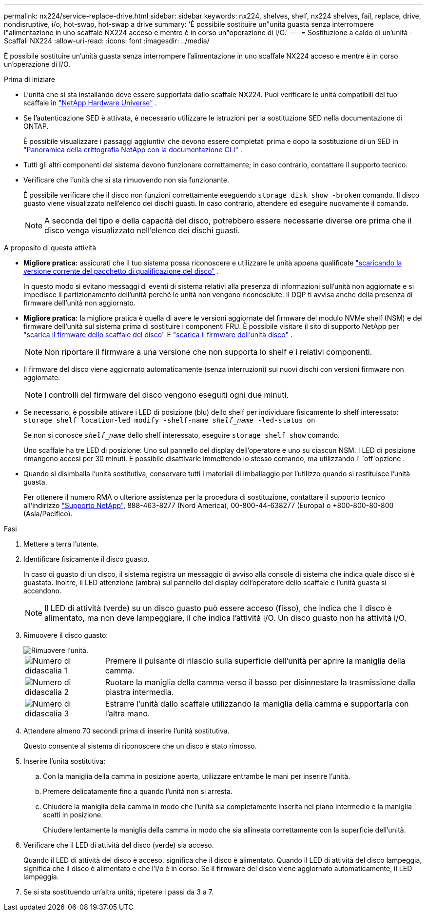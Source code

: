 ---
permalink: nx224/service-replace-drive.html 
sidebar: sidebar 
keywords: nx224, shelves, shelf, nx224 shelves, fail, replace, drive, nondisruptive, i/o, hot-swap, hot-swap a drive 
summary: 'È possibile sostituire un"unità guasta senza interrompere l"alimentazione in uno scaffale NX224 acceso e mentre è in corso un"operazione di I/O.' 
---
= Sostituzione a caldo di un'unità - Scaffali NX224
:allow-uri-read: 
:icons: font
:imagesdir: ../media/


[role="lead"]
È possibile sostituire un'unità guasta senza interrompere l'alimentazione in uno scaffale NX224 acceso e mentre è in corso un'operazione di I/O.

.Prima di iniziare
* L'unità che si sta installando deve essere supportata dallo scaffale NX224.  Puoi verificare le unità compatibili del tuo scaffale in https://hwu.netapp.com["NetApp Hardware Universe"^] .
* Se l'autenticazione SED è attivata, è necessario utilizzare le istruzioni per la sostituzione SED nella documentazione di ONTAP.
+
È possibile visualizzare i passaggi aggiuntivi che devono essere completati prima e dopo la sostituzione di un SED in https://docs.netapp.com/us-en/ontap/encryption-at-rest/index.html["Panoramica della crittografia NetApp con la documentazione CLI"^] .

* Tutti gli altri componenti del sistema devono funzionare correttamente; in caso contrario, contattare il supporto tecnico.
* Verificare che l'unità che si sta rimuovendo non sia funzionante.
+
È possibile verificare che il disco non funzioni correttamente eseguendo `storage disk show -broken` comando. Il disco guasto viene visualizzato nell'elenco dei dischi guasti. In caso contrario, attendere ed eseguire nuovamente il comando.

+

NOTE: A seconda del tipo e della capacità del disco, potrebbero essere necessarie diverse ore prima che il disco venga visualizzato nell'elenco dei dischi guasti.



.A proposito di questa attività
* *Migliore pratica:* assicurati che il tuo sistema possa riconoscere e utilizzare le unità appena qualificate https://mysupport.netapp.com/site/downloads/firmware/disk-drive-firmware/download/DISKQUAL/ALL/qual_devices.zip["scaricando la versione corrente del pacchetto di qualificazione del disco"^] .
+
In questo modo si evitano messaggi di eventi di sistema relativi alla presenza di informazioni sull'unità non aggiornate e si impedisce il partizionamento dell'unità perché le unità non vengono riconosciute.  Il DQP ti avvisa anche della presenza di firmware dell'unità non aggiornato.

* *Migliore pratica:* la migliore pratica è quella di avere le versioni aggiornate del firmware del modulo NVMe shelf (NSM) e del firmware dell'unità sul sistema prima di sostituire i componenti FRU. È possibile visitare il sito di supporto NetApp per  https://mysupport.netapp.com/site/downloads/firmware/disk-shelf-firmware["scarica il firmware dello scaffale del disco"^] E  https://mysupport.netapp.com/site/downloads/firmware/disk-drive-firmware["scarica il firmware dell'unità disco"^] .
+
[NOTE]
====
Non riportare il firmware a una versione che non supporta lo shelf e i relativi componenti.

====
* Il firmware del disco viene aggiornato automaticamente (senza interruzioni) sui nuovi dischi con versioni firmware non aggiornate.
+

NOTE: I controlli del firmware del disco vengono eseguiti ogni due minuti.

* Se necessario, è possibile attivare i LED di posizione (blu) dello shelf per individuare fisicamente lo shelf interessato: `storage shelf location-led modify -shelf-name _shelf_name_ -led-status on`
+
Se non si conosce `_shelf_name_` dello shelf interessato, eseguire `storage shelf show` comando.

+
Uno scaffale ha tre LED di posizione: Uno sul pannello del display dell'operatore e uno su ciascun NSM. I LED di posizione rimangono accesi per 30 minuti. È possibile disattivarle immettendo lo stesso comando, ma utilizzando l' `off`opzione .

* Quando si disimballa l'unità sostitutiva, conservare tutti i materiali di imballaggio per l'utilizzo quando si restituisce l'unità guasta.
+
Per ottenere il numero RMA o ulteriore assistenza per la procedura di sostituzione, contattare il supporto tecnico all'indirizzo https://mysupport.netapp.com/site/global/dashboard["Supporto NetApp"^], 888-463-8277 (Nord America), 00-800-44-638277 (Europa) o +800-800-80-800 (Asia/Pacifico).



.Fasi
. Mettere a terra l'utente.
. Identificare fisicamente il disco guasto.
+
In caso di guasto di un disco, il sistema registra un messaggio di avviso alla console di sistema che indica quale disco si è guastato. Inoltre, il LED attenzione (ambra) sul pannello del display dell'operatore dello scaffale e l'unità guasta si accendono.

+

NOTE: Il LED di attività (verde) su un disco guasto può essere acceso (fisso), che indica che il disco è alimentato, ma non deve lampeggiare, il che indica l'attività i/O. Un disco guasto non ha attività i/O.

. Rimuovere il disco guasto:
+
image::../media/drw_nvme_drive_replace_ieops-1904.svg[Rimuovere l'unità.]

+
[cols="1,4"]
|===


 a| 
image::../media/icon_round_1.png[Numero di didascalia 1]
 a| 
Premere il pulsante di rilascio sulla superficie dell'unità per aprire la maniglia della camma.



 a| 
image::../media/icon_round_2.png[Numero di didascalia 2]
 a| 
Ruotare la maniglia della camma verso il basso per disinnestare la trasmissione dalla piastra intermedia.



 a| 
image::../media/icon_round_3.png[Numero di didascalia 3]
 a| 
Estrarre l'unità dallo scaffale utilizzando la maniglia della camma e supportarla con l'altra mano.

|===
. Attendere almeno 70 secondi prima di inserire l'unità sostitutiva.
+
Questo consente al sistema di riconoscere che un disco è stato rimosso.

. Inserire l'unità sostitutiva:
+
.. Con la maniglia della camma in posizione aperta, utilizzare entrambe le mani per inserire l'unità.
.. Premere delicatamente fino a quando l'unità non si arresta.
.. Chiudere la maniglia della camma in modo che l'unità sia completamente inserita nel piano intermedio e la maniglia scatti in posizione.
+
Chiudere lentamente la maniglia della camma in modo che sia allineata correttamente con la superficie dell'unità.



. Verificare che il LED di attività del disco (verde) sia acceso.
+
Quando il LED di attività del disco è acceso, significa che il disco è alimentato. Quando il LED di attività del disco lampeggia, significa che il disco è alimentato e che l'i/o è in corso. Se il firmware del disco viene aggiornato automaticamente, il LED lampeggia.

. Se si sta sostituendo un'altra unità, ripetere i passi da 3 a 7.

